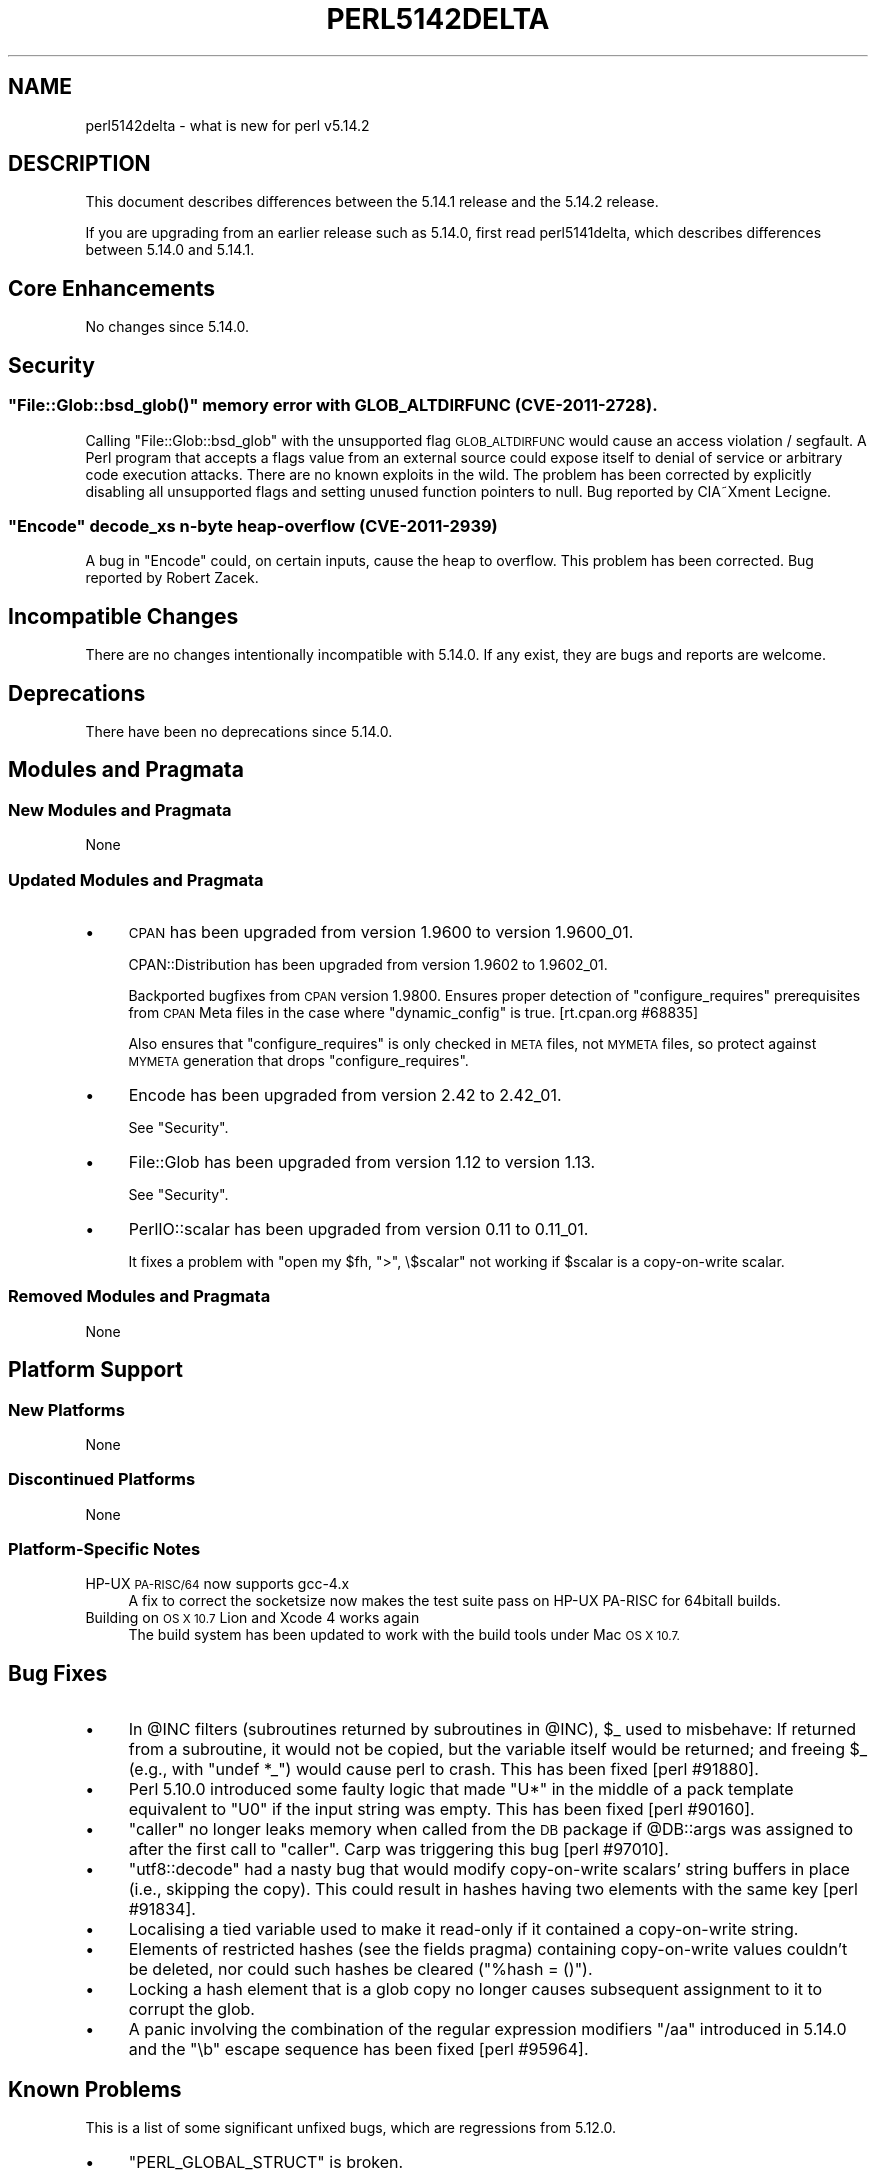 .\" Automatically generated by Pod::Man 4.11 (Pod::Simple 3.35)
.\"
.\" Standard preamble:
.\" ========================================================================
.de Sp \" Vertical space (when we can't use .PP)
.if t .sp .5v
.if n .sp
..
.de Vb \" Begin verbatim text
.ft CW
.nf
.ne \\$1
..
.de Ve \" End verbatim text
.ft R
.fi
..
.\" Set up some character translations and predefined strings.  \*(-- will
.\" give an unbreakable dash, \*(PI will give pi, \*(L" will give a left
.\" double quote, and \*(R" will give a right double quote.  \*(C+ will
.\" give a nicer C++.  Capital omega is used to do unbreakable dashes and
.\" therefore won't be available.  \*(C` and \*(C' expand to `' in nroff,
.\" nothing in troff, for use with C<>.
.tr \(*W-
.ds C+ C\v'-.1v'\h'-1p'\s-2+\h'-1p'+\s0\v'.1v'\h'-1p'
.ie n \{\
.    ds -- \(*W-
.    ds PI pi
.    if (\n(.H=4u)&(1m=24u) .ds -- \(*W\h'-12u'\(*W\h'-12u'-\" diablo 10 pitch
.    if (\n(.H=4u)&(1m=20u) .ds -- \(*W\h'-12u'\(*W\h'-8u'-\"  diablo 12 pitch
.    ds L" ""
.    ds R" ""
.    ds C` ""
.    ds C' ""
'br\}
.el\{\
.    ds -- \|\(em\|
.    ds PI \(*p
.    ds L" ``
.    ds R" ''
.    ds C`
.    ds C'
'br\}
.\"
.\" Escape single quotes in literal strings from groff's Unicode transform.
.ie \n(.g .ds Aq \(aq
.el       .ds Aq '
.\"
.\" If the F register is >0, we'll generate index entries on stderr for
.\" titles (.TH), headers (.SH), subsections (.SS), items (.Ip), and index
.\" entries marked with X<> in POD.  Of course, you'll have to process the
.\" output yourself in some meaningful fashion.
.\"
.\" Avoid warning from groff about undefined register 'F'.
.de IX
..
.nr rF 0
.if \n(.g .if rF .nr rF 1
.if (\n(rF:(\n(.g==0)) \{\
.    if \nF \{\
.        de IX
.        tm Index:\\$1\t\\n%\t"\\$2"
..
.        if !\nF==2 \{\
.            nr % 0
.            nr F 2
.        \}
.    \}
.\}
.rr rF
.\"
.\" Accent mark definitions (@(#)ms.acc 1.5 88/02/08 SMI; from UCB 4.2).
.\" Fear.  Run.  Save yourself.  No user-serviceable parts.
.    \" fudge factors for nroff and troff
.if n \{\
.    ds #H 0
.    ds #V .8m
.    ds #F .3m
.    ds #[ \f1
.    ds #] \fP
.\}
.if t \{\
.    ds #H ((1u-(\\\\n(.fu%2u))*.13m)
.    ds #V .6m
.    ds #F 0
.    ds #[ \&
.    ds #] \&
.\}
.    \" simple accents for nroff and troff
.if n \{\
.    ds ' \&
.    ds ` \&
.    ds ^ \&
.    ds , \&
.    ds ~ ~
.    ds /
.\}
.if t \{\
.    ds ' \\k:\h'-(\\n(.wu*8/10-\*(#H)'\'\h"|\\n:u"
.    ds ` \\k:\h'-(\\n(.wu*8/10-\*(#H)'\`\h'|\\n:u'
.    ds ^ \\k:\h'-(\\n(.wu*10/11-\*(#H)'^\h'|\\n:u'
.    ds , \\k:\h'-(\\n(.wu*8/10)',\h'|\\n:u'
.    ds ~ \\k:\h'-(\\n(.wu-\*(#H-.1m)'~\h'|\\n:u'
.    ds / \\k:\h'-(\\n(.wu*8/10-\*(#H)'\z\(sl\h'|\\n:u'
.\}
.    \" troff and (daisy-wheel) nroff accents
.ds : \\k:\h'-(\\n(.wu*8/10-\*(#H+.1m+\*(#F)'\v'-\*(#V'\z.\h'.2m+\*(#F'.\h'|\\n:u'\v'\*(#V'
.ds 8 \h'\*(#H'\(*b\h'-\*(#H'
.ds o \\k:\h'-(\\n(.wu+\w'\(de'u-\*(#H)/2u'\v'-.3n'\*(#[\z\(de\v'.3n'\h'|\\n:u'\*(#]
.ds d- \h'\*(#H'\(pd\h'-\w'~'u'\v'-.25m'\f2\(hy\fP\v'.25m'\h'-\*(#H'
.ds D- D\\k:\h'-\w'D'u'\v'-.11m'\z\(hy\v'.11m'\h'|\\n:u'
.ds th \*(#[\v'.3m'\s+1I\s-1\v'-.3m'\h'-(\w'I'u*2/3)'\s-1o\s+1\*(#]
.ds Th \*(#[\s+2I\s-2\h'-\w'I'u*3/5'\v'-.3m'o\v'.3m'\*(#]
.ds ae a\h'-(\w'a'u*4/10)'e
.ds Ae A\h'-(\w'A'u*4/10)'E
.    \" corrections for vroff
.if v .ds ~ \\k:\h'-(\\n(.wu*9/10-\*(#H)'\s-2\u~\d\s+2\h'|\\n:u'
.if v .ds ^ \\k:\h'-(\\n(.wu*10/11-\*(#H)'\v'-.4m'^\v'.4m'\h'|\\n:u'
.    \" for low resolution devices (crt and lpr)
.if \n(.H>23 .if \n(.V>19 \
\{\
.    ds : e
.    ds 8 ss
.    ds o a
.    ds d- d\h'-1'\(ga
.    ds D- D\h'-1'\(hy
.    ds th \o'bp'
.    ds Th \o'LP'
.    ds ae ae
.    ds Ae AE
.\}
.rm #[ #] #H #V #F C
.\" ========================================================================
.\"
.IX Title "PERL5142DELTA 1"
.TH PERL5142DELTA 1 "2015-08-26" "perl v5.29.8" "Perl Programmers Reference Guide"
.\" For nroff, turn off justification.  Always turn off hyphenation; it makes
.\" way too many mistakes in technical documents.
.if n .ad l
.nh
.SH "NAME"
perl5142delta \- what is new for perl v5.14.2
.SH "DESCRIPTION"
.IX Header "DESCRIPTION"
This document describes differences between the 5.14.1 release and
the 5.14.2 release.
.PP
If you are upgrading from an earlier release such as 5.14.0, first read
perl5141delta, which describes differences between 5.14.0 and
5.14.1.
.SH "Core Enhancements"
.IX Header "Core Enhancements"
No changes since 5.14.0.
.SH "Security"
.IX Header "Security"
.ie n .SS """File::Glob::bsd_glob()"" memory error with \s-1GLOB_ALTDIRFUNC\s0 (\s-1CVE\-2011\-2728\s0)."
.el .SS "\f(CWFile::Glob::bsd_glob()\fP memory error with \s-1GLOB_ALTDIRFUNC\s0 (\s-1CVE\-2011\-2728\s0)."
.IX Subsection "File::Glob::bsd_glob() memory error with GLOB_ALTDIRFUNC (CVE-2011-2728)."
Calling \f(CW\*(C`File::Glob::bsd_glob\*(C'\fR with the unsupported flag \s-1GLOB_ALTDIRFUNC\s0 would
cause an access violation / segfault.  A Perl program that accepts a flags value from
an external source could expose itself to denial of service or arbitrary code
execution attacks.  There are no known exploits in the wild.  The problem has been
corrected by explicitly disabling all unsupported flags and setting unused function
pointers to null.  Bug reported by ClA\*~Xment Lecigne.
.ie n .SS """Encode"" decode_xs n\-byte heap-overflow (\s-1CVE\-2011\-2939\s0)"
.el .SS "\f(CWEncode\fP decode_xs n\-byte heap-overflow (\s-1CVE\-2011\-2939\s0)"
.IX Subsection "Encode decode_xs n-byte heap-overflow (CVE-2011-2939)"
A bug in \f(CW\*(C`Encode\*(C'\fR could, on certain inputs, cause the heap to overflow.
This problem has been corrected.  Bug reported by Robert Zacek.
.SH "Incompatible Changes"
.IX Header "Incompatible Changes"
There are no changes intentionally incompatible with 5.14.0. If any
exist, they are bugs and reports are welcome.
.SH "Deprecations"
.IX Header "Deprecations"
There have been no deprecations since 5.14.0.
.SH "Modules and Pragmata"
.IX Header "Modules and Pragmata"
.SS "New Modules and Pragmata"
.IX Subsection "New Modules and Pragmata"
None
.SS "Updated Modules and Pragmata"
.IX Subsection "Updated Modules and Pragmata"
.IP "\(bu" 4
\&\s-1CPAN\s0 has been upgraded from version 1.9600 to version 1.9600_01.
.Sp
CPAN::Distribution has been upgraded from version 1.9602 to 1.9602_01.
.Sp
Backported bugfixes from \s-1CPAN\s0 version 1.9800.  Ensures proper
detection of \f(CW\*(C`configure_requires\*(C'\fR prerequisites from \s-1CPAN\s0 Meta files
in the case where \f(CW\*(C`dynamic_config\*(C'\fR is true.  [rt.cpan.org #68835]
.Sp
Also ensures that \f(CW\*(C`configure_requires\*(C'\fR is only checked in \s-1META\s0 files,
not \s-1MYMETA\s0 files, so protect against \s-1MYMETA\s0 generation that drops
\&\f(CW\*(C`configure_requires\*(C'\fR.
.IP "\(bu" 4
Encode has been upgraded from version 2.42 to 2.42_01.
.Sp
See \*(L"Security\*(R".
.IP "\(bu" 4
File::Glob has been upgraded from version 1.12 to version 1.13.
.Sp
See \*(L"Security\*(R".
.IP "\(bu" 4
PerlIO::scalar has been upgraded from version 0.11 to 0.11_01.
.Sp
It fixes a problem with \f(CW\*(C`open my $fh, ">", \e$scalar\*(C'\fR not working if
\&\f(CW$scalar\fR is a copy-on-write scalar.
.SS "Removed Modules and Pragmata"
.IX Subsection "Removed Modules and Pragmata"
None
.SH "Platform Support"
.IX Header "Platform Support"
.SS "New Platforms"
.IX Subsection "New Platforms"
None
.SS "Discontinued Platforms"
.IX Subsection "Discontinued Platforms"
None
.SS "Platform-Specific Notes"
.IX Subsection "Platform-Specific Notes"
.IP "HP-UX \s-1PA\-RISC/64\s0 now supports gcc\-4.x" 4
.IX Item "HP-UX PA-RISC/64 now supports gcc-4.x"
A fix to correct the socketsize now makes the test suite pass on HP-UX
PA-RISC for 64bitall builds.
.IP "Building on \s-1OS X 10.7\s0 Lion and Xcode 4 works again" 4
.IX Item "Building on OS X 10.7 Lion and Xcode 4 works again"
The build system has been updated to work with the build tools under Mac \s-1OS X
10.7.\s0
.SH "Bug Fixes"
.IX Header "Bug Fixes"
.IP "\(bu" 4
In \f(CW@INC\fR filters (subroutines returned by subroutines in \f(CW@INC\fR), \f(CW$_\fR used to
misbehave: If returned from a subroutine, it would not be copied, but the
variable itself would be returned; and freeing \f(CW$_\fR (e.g., with \f(CW\*(C`undef *_\*(C'\fR)
would cause perl to crash.  This has been fixed [perl #91880].
.IP "\(bu" 4
Perl 5.10.0 introduced some faulty logic that made \*(L"U*\*(R" in the middle of
a pack template equivalent to \*(L"U0\*(R" if the input string was empty.  This has
been fixed [perl #90160].
.IP "\(bu" 4
\&\f(CW\*(C`caller\*(C'\fR no longer leaks memory when called from the \s-1DB\s0 package if
\&\f(CW@DB::args\fR was assigned to after the first call to \f(CW\*(C`caller\*(C'\fR.  Carp
was triggering this bug [perl #97010].
.IP "\(bu" 4
\&\f(CW\*(C`utf8::decode\*(C'\fR had a nasty bug that would modify copy-on-write scalars'
string buffers in place (i.e., skipping the copy).  This could result in
hashes having two elements with the same key [perl #91834].
.IP "\(bu" 4
Localising a tied variable used to make it read-only if it contained a
copy-on-write string.
.IP "\(bu" 4
Elements of restricted hashes (see the fields pragma) containing
copy-on-write values couldn't be deleted, nor could such hashes be cleared
(\f(CW\*(C`%hash = ()\*(C'\fR).
.IP "\(bu" 4
Locking a hash element that is a glob copy no longer causes subsequent
assignment to it to corrupt the glob.
.IP "\(bu" 4
A panic involving the combination of the regular expression modifiers
\&\f(CW\*(C`/aa\*(C'\fR introduced in 5.14.0 and the \f(CW\*(C`\eb\*(C'\fR escape sequence has been
fixed [perl #95964].
.SH "Known Problems"
.IX Header "Known Problems"
This is a list of some significant unfixed bugs, which are regressions
from 5.12.0.
.IP "\(bu" 4
\&\f(CW\*(C`PERL_GLOBAL_STRUCT\*(C'\fR is broken.
.Sp
Since perl 5.14.0, building with \f(CW\*(C`\-DPERL_GLOBAL_STRUCT\*(C'\fR hasn't been
possible. This means that perl currently doesn't work on any platforms that
require it to be built this way, including Symbian.
.Sp
While \f(CW\*(C`PERL_GLOBAL_STRUCT\*(C'\fR now works again on recent development versions of
perl, it actually working on Symbian again hasn't been verified.
.Sp
We'd be very interested in hearing from anyone working with Perl on Symbian.
.SH "Acknowledgements"
.IX Header "Acknowledgements"
Perl 5.14.2 represents approximately three months of development since
Perl 5.14.1 and contains approximately 1200 lines of changes
across 61 files from 9 authors.
.PP
Perl continues to flourish into its third decade thanks to a vibrant
community of users and developers.  The following people are known to
have contributed the improvements that became Perl 5.14.2:
.PP
Craig A. Berry, David Golden, Father Chrysostomos, Florian Ragwitz, H.Merijn
Brand, Karl Williamson, Nicholas Clark, Pau Amma and Ricardo Signes.
.SH "Reporting Bugs"
.IX Header "Reporting Bugs"
If you find what you think is a bug, you might check the articles
recently posted to the comp.lang.perl.misc newsgroup and the perl
bug database at http://rt.perl.org/perlbug/ .  There may also be
information at http://www.perl.org/ , the Perl Home Page.
.PP
If you believe you have an unreported bug, please run the perlbug
program included with your release.  Be sure to trim your bug down
to a tiny but sufficient test case.  Your bug report, along with the
output of \f(CW\*(C`perl \-V\*(C'\fR, will be sent off to perlbug@perl.org to be
analysed by the Perl porting team.
.PP
If the bug you are reporting has security implications, which make it
inappropriate to send to a publicly archived mailing list, then please send
it to perl5\-security\-report@perl.org. This points to a closed subscription
unarchived mailing list, which includes all the core committers, who be able
to help assess the impact of issues, figure out a resolution, and help
co-ordinate the release of patches to mitigate or fix the problem across all
platforms on which Perl is supported. Please only use this address for
security issues in the Perl core, not for modules independently
distributed on \s-1CPAN.\s0
.SH "SEE ALSO"
.IX Header "SEE ALSO"
The \fIChanges\fR file for an explanation of how to view exhaustive details
on what changed.
.PP
The \fI\s-1INSTALL\s0\fR file for how to build Perl.
.PP
The \fI\s-1README\s0\fR file for general stuff.
.PP
The \fIArtistic\fR and \fICopying\fR files for copyright information.
.SH "POD ERRORS"
.IX Header "POD ERRORS"
Hey! \fBThe above document had some coding errors, which are explained below:\fR
.IP "Around line 1:" 4
.IX Item "Around line 1:"
This document probably does not appear as it should, because its \*(L"=encoding utf8\*(R" line calls for an unsupported encoding.  [Encode.pm v?'s supported encodings are: ]
.Sp
Couldn't do =encoding utf8: This document probably does not appear as it should, because its \*(L"=encoding utf8\*(R" line calls for an unsupported encoding.  [Encode.pm v?'s supported encodings are: ]
